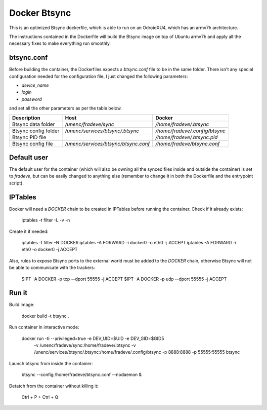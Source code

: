 Docker Btsync
=============

This is an optimized Btsync dockerfile, which is able to run on an OdroidXU4,
which has an armv7h architecture.

The instructions contained in the Dockerfile will build the Btsync image on
top of Ubuntu armv7h and apply all the necessary fixes to make everything 
run smoothly.

btsync.conf
-----------

Before building the container, the Dockerfiles expects a `btsync.conf` file
to be in the same folder. There isn't any special configuration needed for 
the configuration file, I just changed the following parameters:

* `device_name`
* `login`
* `password`

and set all the other parameters as per the table below.

+----------------------+--------------------------------------+--------------------------------+
| Description          | Host                                 | Docker                         |
+======================+======================================+================================+
| Btsync data folder   | `/unenc/fradeve/sync`                | `/home/fradeve/.btsync`        |
+----------------------+--------------------------------------+--------------------------------+
| Btsync config folder | `/unenc/services/btsync/.btsync`     | `/home/fradeve/.config/btsync` |
+----------------------+--------------------------------------+--------------------------------+
| Btsync PID file      |                                      | `/home/fradeve/.btsync.pid`    |
+----------------------+--------------------------------------+--------------------------------+
| Btsync config file   | `/unenc/services/btsync/btsync.conf` | `/home/fradeve/btsync.conf`    |
+----------------------+--------------------------------------+--------------------------------+

Default user
------------

The default user for the container (which will also be owning all the synced
files inside and outside the container) is set to `fradeve`, but can be 
easily changed to anything else (remember to change it in both the 
Dockerfile and the entrypoint script).

IPTables
--------

Docker will need a `DOCKER` chain to be created in IPTables before running 
the container. Check if it already exists:

    iptables -t filter -L -v -n

Create it if needed:

    iptables -t filter -N DOCKER
    iptables -A FORWARD -i docker0 -o eth0 -j ACCEPT
    iptables -A FORWARD -i eth0 -o docker0 -j ACCEPT

Also, rules to expose Btsync ports to the external world must be added to
the `DOCKER` chain, otherwise Btsync will not be able to communicate with the
trackers:

    $IPT -A DOCKER -p tcp --dport 55555 -j ACCEPT
    $IPT -A DOCKER -p udp --dport 55555 -j ACCEPT

Run it
------

Build image:

    docker build -t btsync .

Run container in interactive mode:

    docker run -ti --privileged=true -e DEV_UID=$UID -e DEV_GID=$GID5 \
        -v /unenc/fradeve/sync:/home/fradeve/.btsync \
        -v /unenc/services/btsync/.btsync:/home/fradeve/.config/btsync \
        -p 8888:8888 -p 55555:55555 btsync

Launch btsync from inside the container:

    btsync --config /home/fradeve/btsync.conf --nodaemon &

Detatch from the container without killing it:

    Ctrl + P + Ctrl + Q

